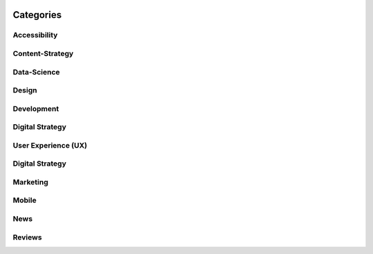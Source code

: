 .. image:: /static/img/thelake.jpg
   :class: leading_image

Categories
==========

Accessibility
-------------

Content-Strategy
----------------

Data-Science
------------

Design
------

Development
-----------

Digital Strategy
----------------

User Experience (UX)
--------------------

Digital Strategy
----------------

Marketing
---------

Mobile
------

News
----

Reviews
-------


